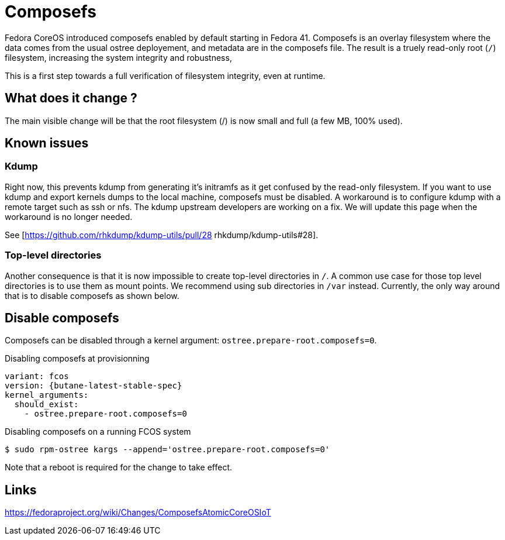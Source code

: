 = Composefs

Fedora CoreOS introduced composefs enabled by default starting in Fedora 41. Composefs is an overlay filesystem where the data comes from the usual ostree deployement, and
metadata are in the composefs file. The result is a truely read-only root (`/`) filesystem, increasing the system integrity and robustness,

This is a first step towards a full verification of filesystem integrity, even at runtime.

== What does it change ? 

The main visible change will be that the root filesystem (/) is now small and full (a few MB, 100% used).

== Known issues

=== Kdump

Right now, this prevents kdump from generating it's initramfs as it get confused by the read-only filesystem.
If you want to use kdump and export kernels dumps to the local machine, composefs must be disabled.
A workaround is to configure kdump with a remote target such as ssh or nfs.
The kdump upstream developers are working on a fix. We will update this page when the workaround is no longer needed.

See [https://github.com/rhkdump/kdump-utils/pull/28 rhkdump/kdump-utils#28].

=== Top-level directories

Another consequence is that it is now impossible to create top-level directories in `/`.
A common use case for those top level directories is to use them as mount points.
We recommend using sub directories in `/var` instead.
Currently, the only way around that is to disable composefs as shown below.

== Disable composefs

Composefs can be disabled through a kernel argument: `ostree.prepare-root.composefs=0`.

.Disabling composefs at provisionning
[source,yaml,subs="attributes"]
----
variant: fcos
version: {butane-latest-stable-spec}
kernel_arguments:
  should_exist:
    - ostree.prepare-root.composefs=0
----

.Disabling composefs on a running FCOS system
[source,bash]
----
$ sudo rpm-ostree kargs --append='ostree.prepare-root.composefs=0'
----
Note that a reboot is required for the change to take effect.

== Links

https://fedoraproject.org/wiki/Changes/ComposefsAtomicCoreOSIoT

